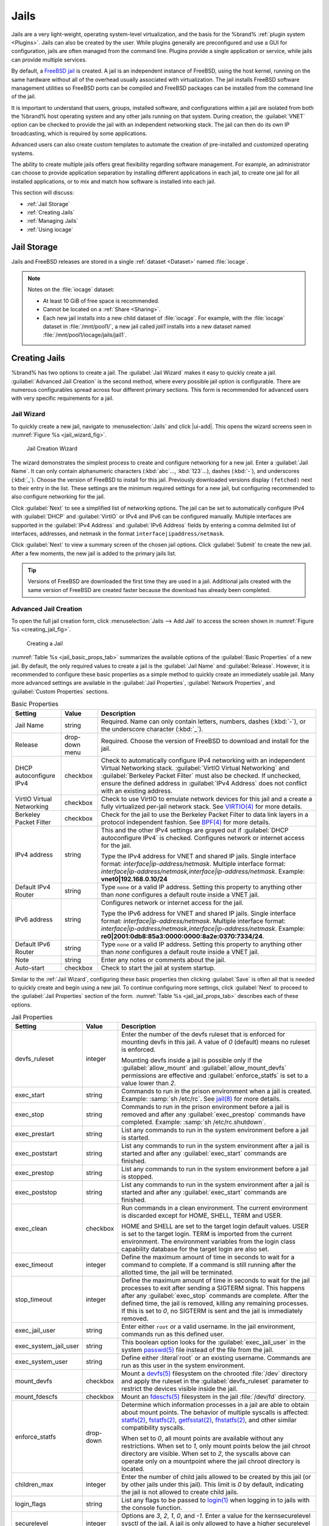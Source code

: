 .. index:: Jails
.. _Jails:

Jails
=====

Jails are a very light-weight, operating system-level virtualization,
and the basis for the %brand% :ref:`plugin system <Plugins>`. Jails
can also be created by the user. While plugins generally are
preconfigured and use a GUI for configuration, jails are often managed
from the command line. Plugins provide a single application or
service, while jails can provide multiple services.

By default, a
`FreeBSD jail <https://en.wikipedia.org/wiki/Freebsd_jail>`__
is created. A jail is an independent instance of FreeBSD, using the host
kernel, running on the same hardware without all of the overhead
usually associated with virtualization. The jail installs FreeBSD
software management utilities so FreeBSD ports can be compiled and
FreeBSD packages can be installed from the command line of the jail.

It is important to understand that users, groups, installed software,
and configurations within a jail are isolated from both the %brand%
host operating system and any other jails running on that system.
During creation, the :guilabel:`VNET` option can be checked to provide
the jail with an independent networking stack. The jail can then do its
own IP broadcasting, which is required by some applications.

Advanced users can also create custom templates to automate the
creation of pre-installed and customized operating systems.

The ability to create multiple jails offers great flexibility
regarding software management. For example, an administrator can
choose to provide application separation by installing different
applications in each jail, to create one jail for all installed
applications, or to mix and match how software is installed into each
jail.

This section will discuss:

* :ref:`Jail Storage`

* :ref:`Creating Jails`

* :ref:`Managing Jails`

* :ref:`Using iocage`


.. index:: Jail Storage
.. _Jail Storage:

Jail Storage
------------

Jails and FreeBSD releases are stored in a single
:ref:`dataset <Dataset>` named :file:`iocage`.

.. note:: Notes on the :file:`iocage` dataset:

          * At least 10 GiB of free space is recommended.

          * Cannot be located on a :ref:`Share <Sharing>`.

          * Each new jail installs into a new child dataset
	    of :file:`iocage`. For example, with the
	    :file:`iocage` dataset in :file:`/mnt/pool1/`,
	    a new jail called *jail1* installs into a new
	    dataset named :file:`/mnt/pool1/iocage/jails/jail1`.


.. index:: Add Jail, New Jail, Create Jail
.. _Creating Jails:

Creating Jails
--------------


%brand% has two options to create a jail. The :guilabel:`Jail Wizard`
makes it easy to quickly create a jail. :guilabel:`Advanced Jail Creation`
is the second method, where every possible jail option is configurable.
There are numerous configurables spread across four different primary
sections. This form is recommended for advanced users with very
specific requirements for a jail.

.. _Jail Wizard:

Jail Wizard
~~~~~~~~~~~


To quickly create a new jail, navigate to
:menuselection:`Jails` and click |ui-add|. This opens the wizard screens
seen in :numref:`Figure %s <jail_wizard_fig>`.


.. _jail_wizard_fig:

.. figure:: images/jail-wizard.png

   Jail Creation Wizard


The wizard demonstrates the simplest process to create and configure
networking for a new jail. Enter a :guilabel:`Jail Name`. It can only
contain alphanumeric characters (:kbd:`abc`..., :kbd:`123`...), dashes
(:kbd:`-`), and underscores (:kbd:`_`). Choose the version of FreeBSD
to install for this jail. Previously downloaded versions display
:literal:`(fetched)` next to their entry in the list. These settings
are the minimum required settings for a new jail, but configuring
recommended to also configure networking for the jail.

Click :guilabel:`Next` to see a simplified list of networking options.
The jail can be set to automatically configure IPv4 with
:guilabel:`DHCP` and :guilabel:`VirtIO` or IPv4 and IPv6 can be
configured manually. Multiple interfaces are supported in the
:guilabel:`IPv4 Address` and :guilabel:`IPv6 Address` fields by
entering a comma delimited list of interfaces, addresses, and netmask
in the format :literal:`interface|ipaddress/netmask`.

Click :guilabel:`Next` to view a summary screen of the chosen jail
options. Click :guilabel:`Submit` to create the new jail. After a few
moments, the new jail is added to the primary jails list.

.. tip:: Versions of FreeBSD are downloaded the first time they are
   used in a jail. Additional jails created with the same version of
   FreeBSD are created faster because the download has already been
   completed.


.. _Advanced Jail Creation:

Advanced Jail Creation
~~~~~~~~~~~~~~~~~~~~~~


To open the full jail creation form, click
:menuselection:`Jails --> Add Jail` to access the screen shown in
:numref:`Figure %s <creating_jail_fig>`.


.. _creating_jail_fig:

.. figure:: images/jails3a.png

   Creating a Jail


:numref:`Table %s <jail_basic_props_tab>` summarizes the available
options of the :guilabel:`Basic Properties` of a new jail. By default,
the only required values to create a jail is the :guilabel:`Jail Name`
and :guilabel:`Release`. However, it is recommended to configure these
basic properties as a simple method to quickly create an immediately
usable jail. Many more advanced settings are available in the
:guilabel:`Jail Properties`, :guilabel:`Network Properties`, and
:guilabel:`Custom Properties` sections.


.. tabularcolumns:: |>{\RaggedRight}p{\dimexpr 0.25\linewidth-2\tabcolsep}
                    |>{\RaggedRight}p{\dimexpr 0.15\linewidth-2\tabcolsep}
                    |>{\RaggedRight}p{\dimexpr 0.60\linewidth-2\tabcolsep}|

.. _jail_basic_props_tab:

.. table:: Basic Properties
   :class: longtable

   +---------------------------+----------------+---------------------------------------------------------------------------------------------------------+
   | Setting                   | Value          | Description                                                                                             |
   |                           |                |                                                                                                         |
   |                           |                |                                                                                                         |
   +===========================+================+=========================================================================================================+
   | Jail Name                 | string         | Required. Name can only contain letters, numbers, dashes (:kbd:`-`), or the underscore character        |
   |                           |                | (:kbd:`_`).                                                                                             |
   |                           |                |                                                                                                         |
   +---------------------------+----------------+---------------------------------------------------------------------------------------------------------+
   | Release                   | drop-down menu | Required. Choose the version of FreeBSD to download and install for the jail.                           |
   |                           |                |                                                                                                         |
   +---------------------------+----------------+---------------------------------------------------------------------------------------------------------+
   | DHCP autoconfigure IPv4   | checkbox       | Check to automatically configure IPv4 networking with an independent Virtual Networking stack.          |
   |                           |                | :guilabel:`VirtIO Virtual Networking` and :guilabel:`Berkeley Packet Filter` must also be checked.      |
   |                           |                | If unchecked, ensure the defined address in :guilabel:`IPv4 Address` does not conflict with an          |
   |                           |                | existing address.                                                                                       |
   |                           |                |                                                                                                         |
   +---------------------------+----------------+---------------------------------------------------------------------------------------------------------+
   | VirtIO Virtual Networking | checkbox       | Check to use VirtIO to emulate network devices for this jail and a create a fully virtualized per-jail  |
   |                           |                | network stack. See                                                                                      |
   |                           |                | `VIRTIO(4) <https://www.freebsd.org/cgi/man.cgi?query=virtio&manpath=FreeBSD+11.1-RELEASE+and+Ports>`__ |
   |                           |                | for more details.                                                                                       |
   |                           |                |                                                                                                         |
   +---------------------------+----------------+---------------------------------------------------------------------------------------------------------+
   | Berkeley Packet Filter    | checkbox       | Check for the jail to use the Berkeley Packet Filter to data link layers in a protocol                  |
   |                           |                | independent fashion. See                                                                                |
   |                           |                | `BPF(4) <https://www.freebsd.org/cgi/man.cgi?query=bpf&manpath=FreeBSD+11.1-RELEASE+and+Ports>`__       |
   |                           |                | for more details.                                                                                       |
   |                           |                |                                                                                                         |
   +---------------------------+----------------+---------------------------------------------------------------------------------------------------------+
   | IPv4 address              | string         | This and the other IPv4 settings are grayed out if :guilabel:`DHCP autoconfigure IPv4`                  |
   |                           |                | is checked. Configures network or internet access for the jail.                                         |
   |                           |                |                                                                                                         |
   |                           |                | Type the IPv4 address for VNET and shared IP jails.                                                     |
   |                           |                | Single interface format: *interface|ip-address/netmask*. Multiple interface format:                     |
   |                           |                | *interface|ip-address/netmask,interface|ip-address/netmask*. Example: **vnet0|192.168.0.10/24**         |
   |                           |                |                                                                                                         |
   +---------------------------+----------------+---------------------------------------------------------------------------------------------------------+
   | Default IPv4 Router       | string         | Type :literal:`none` or a valid IP address. Setting this property to anything other than *none*         |
   |                           |                | configures a default route inside a VNET jail.                                                          |
   |                           |                |                                                                                                         |
   +---------------------------+----------------+---------------------------------------------------------------------------------------------------------+
   | IPv6 address              | string         | Configures network or internet access for the jail.                                                     |
   |                           |                |                                                                                                         |
   |                           |                | Type the IPv6 address for VNET and shared IP jails.                                                     |
   |                           |                | Single interface format: *interface|ip-address/netmask*. Multiple interface format:                     |
   |                           |                | *interface|ip-address/netmask,interface|ip-address/netmask*. Example:                                   |
   |                           |                | **re0|2001:0db8:85a3:0000:0000:8a2e:0370:7334/24**.                                                     |
   |                           |                |                                                                                                         |
   +---------------------------+----------------+---------------------------------------------------------------------------------------------------------+
   | Default IPv6 Router       | string         | Type :literal:`none` or a valid IP address. Setting this property to anything other than *none*         |
   |                           |                | configures a default route inside a VNET jail.                                                          |
   |                           |                |                                                                                                         |
   +---------------------------+----------------+---------------------------------------------------------------------------------------------------------+
   | Note                      | string         | Enter any notes or comments about the jail.                                                             |
   |                           |                |                                                                                                         |
   +---------------------------+----------------+---------------------------------------------------------------------------------------------------------+
   | Auto-start                | checkbox       | Check to start the jail at system startup.                                                              |
   |                           |                |                                                                                                         |
   +---------------------------+----------------+---------------------------------------------------------------------------------------------------------+


Similar to the :ref:`Jail Wizard`, configuring these basic properties
then clicking :guilabel:`Save` is often all that is needed to quickly
create and begin using a new jail. To continue configuring more
settings, click :guilabel:`Next` to proceed to the
:guilabel:`Jail Properties` section of the form.
:numref:`Table %s <jail_jail_props_tab>` describes each of these options.


.. tabularcolumns:: |>{\RaggedRight}p{\dimexpr 0.25\linewidth-2\tabcolsep}
                    |>{\RaggedRight}p{\dimexpr 0.15\linewidth-2\tabcolsep}
                    |>{\RaggedRight}p{\dimexpr 0.60\linewidth-2\tabcolsep}|

.. _jail_jail_props_tab:

.. table:: Jail Properties
   :class: longtable

   +-----------------------+-----------+---------------------------------------------------------------------------------------------------------------------+
   | Setting               | Value     | Description                                                                                                         |
   |                       |           |                                                                                                                     |
   +=======================+===========+=====================================================================================================================+
   | devfs_ruleset         | integer   | Enter the number of the devfs ruleset that is enforced for mounting devfs in this jail. A value of *0*              |
   |                       |           | (default) means no ruleset is enforced.                                                                             |
   |                       |           |                                                                                                                     |
   |                       |           | Mounting devfs inside a jail is possible only if the :guilabel:`allow_mount` and :guilabel:`allow_mount_devfs`      |
   |                       |           | permissions are effective and :guilabel:`enforce_statfs` is set to a value lower than *2*.                          |
   |                       |           |                                                                                                                     |
   +-----------------------+-----------+---------------------------------------------------------------------------------------------------------------------+
   | exec_start            | string    | Commands to run in the prison environment when a jail is created. Example: :samp:`sh /etc/rc`. See                  |
   |                       |           | `jail(8) <https://www.freebsd.org/cgi/man.cgi?query=jail&manpath=FreeBSD+11.1-RELEASE+and+Ports>`__                 |
   |                       |           | for more details.                                                                                                   |
   |                       |           |                                                                                                                     |
   +-----------------------+-----------+---------------------------------------------------------------------------------------------------------------------+
   | exec_stop             | string    | Commands to run in the prison environment before a jail is removed and after any :guilabel:`exec_prestop`           |
   |                       |           | commands have completed. Example: :samp:`sh /etc/rc.shutdown`.                                                      |
   |                       |           |                                                                                                                     |
   +-----------------------+-----------+---------------------------------------------------------------------------------------------------------------------+
   | exec_prestart         | string    | List any commands to run in the system environment before a jail is started.                                        |
   |                       |           |                                                                                                                     |
   +-----------------------+-----------+---------------------------------------------------------------------------------------------------------------------+
   | exec_poststart        | string    | List any commands to run in the system environment after a jail is started and after any                            |
   |                       |           | :guilabel:`exec_start` commands are finished.                                                                       |
   |                       |           |                                                                                                                     |
   +-----------------------+-----------+---------------------------------------------------------------------------------------------------------------------+
   | exec_prestop          | string    | List any commands to run in the system environment before a jail is stopped.                                        |
   |                       |           |                                                                                                                     |
   +-----------------------+-----------+---------------------------------------------------------------------------------------------------------------------+
   | exec_poststop         | string    | List any commands to run in the system environment after a jail is started and after any                            |
   |                       |           | :guilabel:`exec_start` commands are finished.                                                                       |
   |                       |           |                                                                                                                     |
   +-----------------------+-----------+---------------------------------------------------------------------------------------------------------------------+
   | exec_clean            | checkbox  | Run commands in a clean environment. The current environment is discarded except for                                |
   |                       |           | HOME, SHELL, TERM and USER.                                                                                         |
   |                       |           |                                                                                                                     |
   |                       |           | HOME and SHELL are set to the target login default values.                                                          |
   |                       |           | USER is set to the target login. TERM is imported from the current environment. The environment                     |
   |                       |           | variables from the login class capability database for the target login are also set.                               |
   |                       |           |                                                                                                                     |
   +-----------------------+-----------+---------------------------------------------------------------------------------------------------------------------+
   | exec_timeout          | integer   | Define the maximum amount of time in seconds to wait for a command to complete. If a command is                     |
   |                       |           | still running after the allotted time, the jail will be terminated.                                                 |
   |                       |           |                                                                                                                     |
   +-----------------------+-----------+---------------------------------------------------------------------------------------------------------------------+
   | stop_timeout          | integer   | Define the maximum amount of time in seconds to wait for the jail processes to exit after sending a                 |
   |                       |           | SIGTERM signal. This happens after any :guilabel:`exec_stop` commands are complete. After the defined time, the     |
   |                       |           | jail is removed, killing any remaining processes. If this is set to *0*, no SIGTERM is sent and the                 |
   |                       |           | jail is immediately removed.                                                                                        |
   |                       |           |                                                                                                                     |
   +-----------------------+-----------+---------------------------------------------------------------------------------------------------------------------+
   | exec_jail_user        | string    | Enter either :literal:`root` or a valid username. In the jail environment, commands run as this defined user.       |
   |                       |           |                                                                                                                     |
   +-----------------------+-----------+---------------------------------------------------------------------------------------------------------------------+
   | exec_system_jail_user | string    | This boolean option looks for the :guilabel:`exec_jail_user` in the system                                          |
   |                       |           | `passwd(5) <https://www.freebsd.org/cgi/man.cgi?query=passwd&sektion=5&manpath=FreeBSD+11.1-RELEASE+and+Ports>`__   |
   |                       |           | file instead of the file from the jail.                                                                             |
   |                       |           |                                                                                                                     |
   +-----------------------+-----------+---------------------------------------------------------------------------------------------------------------------+
   | exec_system_user      | string    | Define either :literal`root` or an existing username. Commands are run as this user in the system environment.      |
   |                       |           |                                                                                                                     |
   +-----------------------+-----------+---------------------------------------------------------------------------------------------------------------------+
   | mount_devfs           | checkbox  | Mount a                                                                                                             |
   |                       |           | `devfs(5) <https://www.freebsd.org/cgi/man.cgi?query=devfs&sektion=5&manpath=FreeBSD+11.1-RELEASE+and+Ports>`__     |
   |                       |           | filesystem on the chrooted :file:`/dev` directory and apply the ruleset in the                                      |
   |                       |           | :guilabel:`devfs_ruleset` parameter to restrict the devices visible inside the jail.                                |
   |                       |           |                                                                                                                     |
   +-----------------------+-----------+---------------------------------------------------------------------------------------------------------------------+
   | mount_fdescfs         | checkbox  | Mount an                                                                                                            |
   |                       |           | `fdescfs(5) <https://www.freebsd.org/cgi/man.cgi?query=fdescfs&sektion=5&manpath=FreeBSD+11.1-RELEASE+and+Ports>`__ |
   |                       |           | filesystem in the jail :file:`/dev/fd` directory.                                                                   |
   |                       |           |                                                                                                                     |
   +-----------------------+-----------+---------------------------------------------------------------------------------------------------------------------+
   | enforce_statfs        | drop-down | Determine which information processes in a jail are able to obtain about mount points. The behavior                 |
   |                       |           | of multiple syscalls is affected:                                                                                   |
   |                       |           | `statfs(2) <https://www.freebsd.org/cgi/man.cgi?query=statfs&manpath=FreeBSD+11.1-RELEASE+and+Ports>`__,            |
   |                       |           | `fstatfs(2) <https://www.freebsd.org/cgi/man.cgi?query=statfs&manpath=FreeBSD+11.1-RELEASE+and+Ports>`__,           |
   |                       |           | `getfsstat(2) <https://www.freebsd.org/cgi/man.cgi?query=getfsstat&manpath=FreeBSD+11.1-RELEASE+and+Ports>`__,      |
   |                       |           | `fhstatfs(2) <https://www.freebsd.org/cgi/man.cgi?query=fhstatfs&manpath=FreeBSD+11.1-RELEASE+and+Ports>`__,        |
   |                       |           | and other similar compatibility syscalls.                                                                           |
   |                       |           |                                                                                                                     |
   |                       |           | When set to *0*, all mount points are available without any                                                         |
   |                       |           | restrictions. When set to *1*, only mount points below the jail chroot directory are visible. When set              |
   |                       |           | to *2*, the syscalls above can operate only on a mountpoint where the jail chroot directory is located.             |
   |                       |           |                                                                                                                     |
   +-----------------------+-----------+---------------------------------------------------------------------------------------------------------------------+
   | children_max          | integer   | Enter the number of child jails allowed to be created by this jail (or by other jails under this jail).             |
   |                       |           | This limit is *0* by default, indicating the jail is not allowed to create child jails.                             |
   |                       |           |                                                                                                                     |
   +-----------------------+-----------+---------------------------------------------------------------------------------------------------------------------+
   | login_flags           | string    | List any flags to be passed to                                                                                      |
   |                       |           | `login(1) <https://www.freebsd.org/cgi/man.cgi?query=login&manpath=FreeBSD+11.1-RELEASE+and+Ports>`__               |
   |                       |           | when logging in to jails with the console function.                                                                 |
   |                       |           |                                                                                                                     |
   +-----------------------+-----------+---------------------------------------------------------------------------------------------------------------------+
   | securelevel           | integer   | Options are *3*, *2*, *1*, *0*, and *-1*. Enter a value for the kernsecurelevel sysctl of the jail. A jail is       |
   |                       |           | only allowed to have a higher securelevel than the default system.                                                  |
   |                       |           |                                                                                                                     |
   +-----------------------+-----------+---------------------------------------------------------------------------------------------------------------------+
   | sysvmsg               | drop-down | Allow access to SYSV IPC message primitives. When set to *inherit*, all IPC objects on the system                   |
   |                       |           | are visible to this jail. When set to *new*, the jail has its own key namespace and can only see the                |
   |                       |           | objects it has created. The system or parent jail has access to the jail objects, but not its keys.                 |
   |                       |           | When set to *disable*, the jail cannot perform any sysvmsg related system calls.                                    |
   |                       |           |                                                                                                                     |
   +-----------------------+-----------+---------------------------------------------------------------------------------------------------------------------+
   | sysvsem               | drop-down | Allow access to SYSV IPC semaphore primitives in the same manner as sysvmsg.                                        |
   |                       |           |                                                                                                                     |
   +-----------------------+-----------+---------------------------------------------------------------------------------------------------------------------+
   | sysvshm               | drop-down | Allow access to SYSV IPC shared memory primitives in the same manner as sysvmsg.                                    |
   |                       |           |                                                                                                                     |
   +-----------------------+-----------+---------------------------------------------------------------------------------------------------------------------+
   | allow_set_hostname    | checkbox  | Allow the jail hostname to be changed with                                                                          |
   |                       |           | `hostname(1) <https://www.freebsd.org/cgi/man.cgi?query=hostname&manpath=FreeBSD+11.1-RELEASE+and+Ports>`__         |
   |                       |           | or                                                                                                                  |
   |                       |           | `sethostname(3) <https://www.freebsd.org/cgi/man.cgi?query=sethostname&manpath=FreeBSD+11.1-RELEASE+and+Ports>`__.  |
   |                       |           |                                                                                                                     |
   +-----------------------+-----------+---------------------------------------------------------------------------------------------------------------------+
   | allow_sysvipc         | checkbox  | In FreeBSD 11.0 and later, this setting is deprecated. Use :guilabel:`sysvmsg`, :guilabel:`sysvsem`, and            |
   |                       |           | :guilabel:`sysvshm` instead. Choose if a process in the jail has access to System V IPC primitives.                 |
   |                       |           |                                                                                                                     |
   +-----------------------+-----------+---------------------------------------------------------------------------------------------------------------------+
   | allow_raw_sockets     | checkbox  | Select this to allow utilities like                                                                                 |
   |                       |           | `ping(8) <https://www.freebsd.org/cgi/man.cgi?query=ping&manpath=FreeBSD+11.1-RELEASE+and+Ports>`__ and             |
   |                       |           | `traceroute(8) <https://www.freebsd.org/cgi/man.cgi?query=traceroute&manpath=FreeBSD+11.1-RELEASE+and+Ports>`__     |
   |                       |           | to operate inside the jail. When checked, the source IP addresses are enforced to comply with the IP address        |
   |                       |           | bound to the jail, ignoring the the IP_HDRINCL flag on the socket.                                                  |
   |                       |           |                                                                                                                     |
   +-----------------------+-----------+---------------------------------------------------------------------------------------------------------------------+
   | allow_chflags         | checkbox  | Check this to treat jail users as privileged and allowed to manipulate system file flags subject to the usual       |
   |                       |           | constraints on kern.securelevel.                                                                                    |
   |                       |           |                                                                                                                     |
   +-----------------------+-----------+---------------------------------------------------------------------------------------------------------------------+
   | allow_mount           | checkbox  | Check to allow privileged users inside the jail to mount and unmount filesystem types marked as jail-friendly.      |
   |                       |           |                                                                                                                     |
   +-----------------------+-----------+---------------------------------------------------------------------------------------------------------------------+
   | allow_mount_devfs     | checkbox  | Check to allow privileged users inside the jail to mount and unmount the devfs file system. This permission is      |
   |                       |           | effective only together with :guilabel:`allow_mount` and if :guilabel:`enforce_statfs` is set to a value lower      |
   |                       |           | than *2*.                                                                                                           |
   |                       |           |                                                                                                                     |
   +-----------------------+-----------+---------------------------------------------------------------------------------------------------------------------+
   | allow_mount_nullfs    | checkbox  | Check to allow privileged users inside the jail to mount and unmount the nullfs file system.                        |
   |                       |           | This permission is effective only together with :guilabel:`allow_mount` and if :guilabel:`enforce_statfs`           |
   |                       |           | is set to a value lower than *2*.                                                                                   |
   |                       |           |                                                                                                                     |
   +-----------------------+-----------+---------------------------------------------------------------------------------------------------------------------+
   | allow_mount_procfs    | checkbox  | Check to allow privileged users inside the jail to mount and unmount the procfs file system. This permission is     |
   |                       |           | effective only together with :guilabel:`allow_mount` and if :guilabel:`enforce_statfs`                              |
   |                       |           | is set to a value lower than *2*.                                                                                   |
   |                       |           |                                                                                                                     |
   +-----------------------+-----------+---------------------------------------------------------------------------------------------------------------------+
   | allow_mount_tmpfs     | checkbox  | Check to allow privileged users inside the jail to mount and unmount the tmpfs file system. This permission is      |
   |                       |           | effective only together with :guilabel:`allow_mount` and if :guilabel:`enforce_statfs`                              |
   |                       |           | is set to a value lower than *2*.                                                                                   |
   |                       |           |                                                                                                                     |
   +-----------------------+-----------+---------------------------------------------------------------------------------------------------------------------+
   | allow_mount_zfs       | checkbox  | Check to allow privileged users inside the jail to mount and unmount the ZFS file system. This permission is        |
   |                       |           | effective only together with :guilabel:`allow_mount` and if :guilabel:`enforce_statfs`                              |
   |                       |           | is set to a value lower than *2*.                                                                                   |
   |                       |           |                                                                                                                     |
   +-----------------------+-----------+---------------------------------------------------------------------------------------------------------------------+
   | allow_quotas          | checkbox  | Check to allow the jail root to administer quotas on the jail filesystems. This includes filesystems the jail may   |
   |                       |           | share with other jails or with non-jailed parts of the system.                                                      |
   |                       |           |                                                                                                                     |
   +-----------------------+-----------+---------------------------------------------------------------------------------------------------------------------+
   | allow_socket_af       | checkbox  | Check to allow access to other protocol stacks beyond IPv4, IPv6, local (UNIX), and route. Warning:                 |
   |                       |           | jail functionality may not exist for other protocal stacks.                                                         |
   |                       |           |                                                                                                                     |
   +-----------------------+-----------+---------------------------------------------------------------------------------------------------------------------+


Click :guilabel:`Next` to view all jail
:guilabel:`Network Properties`. These are shown in
:numref:`Table %s <jail_network_props_tab>`:


.. tabularcolumns:: |>{\RaggedRight}p{\dimexpr 0.25\linewidth-2\tabcolsep}
                    |>{\RaggedRight}p{\dimexpr 0.15\linewidth-2\tabcolsep}
                    |>{\RaggedRight}p{\dimexpr 0.60\linewidth-2\tabcolsep}|

.. _jail_network_props_tab:

.. table:: Network Properties
   :class: longtable

   +-----------------+-----------+---------------------------------------------------------------------------------------------------------+
   | Setting         | Value     | Description                                                                                             |
   |                 |           |                                                                                                         |
   +=================+===========+=========================================================================================================+
   | interfaces      | string    | List up to four interface configurations in the format *interface:bridge*, separated by a comma         |
   |                 |           | (:kbd:`,`). The left value is the virtual VNET interface name and the right value is the bridge name    |
   |                 |           | where the virtual interface is attached.                                                                |
   +-----------------+-----------+---------------------------------------------------------------------------------------------------------+
   | host_domainname | string    | Enter an `NIS Domain name <https://www.freebsd.org/doc/handbook/network-nis.html>`__ for the jail.      |
   |                 |           |                                                                                                         |
   +-----------------+-----------+---------------------------------------------------------------------------------------------------------+
   | host_hostname   | string    | Enter a hostname for the jail. By default, the system uses the jail UUID.                               |
   |                 |           |                                                                                                         |
   +-----------------+-----------+---------------------------------------------------------------------------------------------------------+
   | exec_fib        | integer   | Enter a number to define the routing table (FIB) to set when running commands inside the jail.          |
   |                 |           |                                                                                                         |
   +-----------------+-----------+---------------------------------------------------------------------------------------------------------+
   | ip4_saddrsel    | checkbox  | This is only availabled when the jail is not configured to use VNET. Check to disable                   |
   |                 |           | IPv4 source address selection for the prison in favor of the primary IPv4 address of the jail.          |
   |                 |           |                                                                                                         |
   +-----------------+-----------+---------------------------------------------------------------------------------------------------------+
   | ip4             | drop-down | This setting controls the availability of IPv4 addresses. Possible values are *inherit* to allow        |
   |                 |           | unrestricted access to all system addresses, *new* to restrict addresses with :guilabel:`ip4_addr`, and |
   |                 |           | *disable* to stop the jail from using IPv4 entirely.                                                    |
   |                 |           |                                                                                                         |
   +-----------------+-----------+---------------------------------------------------------------------------------------------------------+
   | ip6_saddrsel    | string    | Check to disable IPv6 source address selection for the prison in favor of the primary IPv6 address      |
   |                 |           | of the jail.                                                                                            |
   |                 |           |                                                                                                         |
   +-----------------+-----------+---------------------------------------------------------------------------------------------------------+
   | ip6             | drop-down | This controls the availability of IPv6 addresses. Possible values are *inherit* to allow                |
   |                 |           | unrestricted access to all system addresses, *new* to restrict addresses with :guilabel:`ip4_addr`,     |
   |                 |           | and *disable* to stop the jail from using IPv6 entirely.                                                |
   |                 |           |                                                                                                         |
   +-----------------+-----------+---------------------------------------------------------------------------------------------------------+
   | resolver        | string    | Add lines to :file:`resolv.conf` in file. Example: *nameserver IP;search domain.local*. Fields must be  |
   |                 |           | delimited with a semicolon (:kbd:`;`), which are translated as new lines in :file:`resolv.conf`. Enter  |
   |                 |           | :literal:`none` to inherit :file:`resolv.conf` from the host.                                           |
   +-----------------+-----------+---------------------------------------------------------------------------------------------------------+
   | mac_prefix      | string    | Optional. Enter a valid MAC address vendor prefix. Example: *E4F4C6*                                    |
   |                 |           |                                                                                                         |
   +-----------------+-----------+---------------------------------------------------------------------------------------------------------+
   | vnet0_mac       | string    | Optional. Enter a valid MAC address for this VNET interface.                                            |
   |                 |           |                                                                                                         |
   +-----------------+-----------+---------------------------------------------------------------------------------------------------------+
   | vnet1_mac       | string    | Optional. Enter a valid MAC address for this VNET interface.                                            |
   |                 |           |                                                                                                         |
   +-----------------+-----------+---------------------------------------------------------------------------------------------------------+
   | vnet2_mac       | string    | Optional. Enter a valid MAC address for this VNET interface.                                            |
   |                 |           |                                                                                                         |
   +-----------------+-----------+---------------------------------------------------------------------------------------------------------+
   | vnet3_mac       | string    | Optional. Enter a valid MAC address for this VNET interface.                                            |
   |                 |           |                                                                                                         |
   +-----------------+-----------+---------------------------------------------------------------------------------------------------------+


The final set of jail properties are contained in the
:guilabel:`Custom Properties` section.
:numref:`Table %s <jail_custom_props_tab>` describes these options.


.. tabularcolumns:: |>{\RaggedRight}p{\dimexpr 0.25\linewidth-2\tabcolsep}
                    |>{\RaggedRight}p{\dimexpr 0.15\linewidth-2\tabcolsep}
                    |>{\RaggedRight}p{\dimexpr 0.60\linewidth-2\tabcolsep}|

.. _jail_custom_props_tab:

.. table:: Custom Properties
   :class: longtable

   +---------------------+-----------+---------------------------------------------------------------------------------------------------------------+
   | Setting             | Value     | Description                                                                                                   |
   |                     |           |                                                                                                               |
   +=====================+===========+===============================================================================================================+
   | owner               | string    | Type the owner of the jail. Can be any string.                                                                |
   |                     |           |                                                                                                               |
   +---------------------+-----------+---------------------------------------------------------------------------------------------------------------+
   | priority            | integer   | Enter a numeric start priority for the jail at boot time. Smaller values mean a higher priority. At           |
   |                     |           | system shutdown, the priority is reversed. Example: 99                                                        |
   +---------------------+-----------+---------------------------------------------------------------------------------------------------------------+
   | hostid              | string    | Enter a new a jail hostid, if necessary. Example hostid: *1a2bc345-678d-90e1-23fa-4b56c78901de*.              |
   |                     |           |                                                                                                               |
   +---------------------+-----------+---------------------------------------------------------------------------------------------------------------+
   | comment             | string    | Type any comments about the jail.                                                                             |
   |                     |           |                                                                                                               |
   +---------------------+-----------+---------------------------------------------------------------------------------------------------------------+
   | depends             | string    | Specify any jails this jail depends on. When this jail begins to be created, any jails it                     |
   |                     |           | depends on must already exist.                                                                                |
   |                     |           |                                                                                                               |
   +---------------------+-----------+---------------------------------------------------------------------------------------------------------------+
   | mount_procfs        | checkbox  | Check to allow mounting of a                                                                                  |
   |                     |           | `procfs(5) <https://www.freebsd.org/cgi/man.cgi?query=procfs&manpath=FreeBSD+11.1-RELEASE+and+Ports>`__       |
   |                     |           | filesystems in the jail :file:`/dev/proc` directory.                                                          |
   |                     |           |                                                                                                               |
   +---------------------+-----------+---------------------------------------------------------------------------------------------------------------+
   | mount_linprocfs     | checkbox  | Check to allow mounting of a                                                                                  |
   |                     |           | `linprocfs(5) <https://www.freebsd.org/cgi/man.cgi?query=linprocfs&manpath=FreeBSD+11.1-RELEASE+and+Ports>`__ |
   |                     |           | filesystem in the jail.                                                                                       |
   |                     |           |                                                                                                               |
   +---------------------+-----------+---------------------------------------------------------------------------------------------------------------+
   | host_time           | checkbox  | Check to synchronize the time between jail and host.                                                          |
   |                     |           |                                                                                                               |
   +---------------------+-----------+---------------------------------------------------------------------------------------------------------------+
   | jail_zfs            | checkbox  | Check to enable automatic ZFS jailing inside the jail. The assigned ZFS dataset is fully                      |
   |                     |           | controlled by the jail.                                                                                       |
   |                     |           |                                                                                                               |
   |                     |           | Note: :guilabel:`allow_mount`, :guilabel:`enforce_statfs`, and :guilabel:`allow_mount_zfs` must all be        |
   |                     |           | checked for ZFS management inside the jail to work correctly.                                                 |
   |                     |           |                                                                                                               |
   +---------------------+-----------+---------------------------------------------------------------------------------------------------------------+
   | jail_zfs_dataset    | string    | :guilabel:`jail_zfs` must be checked for this option to work. Define the dataset to be jailed and             |
   |                     |           | fully handed over to a jail. Takes the ZFS filesystem name without pool name.                                 |
   |                     |           |                                                                                                               |
   +---------------------+-----------+---------------------------------------------------------------------------------------------------------------+
   | jail_zfs_mountpoint | string    | Enter the mountpoint for the :guilabel:`jail_zfs_dataset`. Example: */data/example-dataset-name*              |
   |                     |           |                                                                                                               |
   +---------------------+-----------+---------------------------------------------------------------------------------------------------------------+


Click :guilabel:`Save` when satisfied with all the different jail
properties. New jails are added to the primary list in the
:guilabel:`Jails` menu.

.. _Managing Jails:

Managing Jails
--------------

Click :guilabel:`Jails` to view and configure existing jails. In the
example shown in
:numref:`Figure %s <view_added_jails_fig>`,
:guilabel:`More Actions` (three vertical dots) is clicked for the jail
named *xdm_1* has been clicked to show the available actions. The
entry indicates the jail name, IP address, current status, type of
jail, and the FreeBSD release used by the jail.

.. note:: :ref:`Plugins` are also listed here. The :guilabel:`Type`
   shows *pluginv2*.


.. _view_added_jails_fig:

.. figure:: images/jails4b.png

   Viewing Jails


Here are the actions available to jails:

.. note:: Some of these actions may not display, depending on the type
   of jail and current status.


**Edit:** Opens the :guilabel:`Edit` form for the jail. This has all
the same configurables as the :ref:`Add Jail <Advanced Jail Creation>`
form. After a jail has been created, the jail name cannot be changed,
so this field will be grayed out.

.. note:: To modify the IP address information for a jail, use the
   :guilabel:`Edit Jail` button instead of the associated networking
   commands from the command line of the jail.


**Mount points:** Opens the :guilabel:`Mount Points` list. This is
used to give a jail access to storage located elsewhere on the %brand%
system. See :ref:`Add Storage` for more details.

**Start:** Activate the jail.

**Stop:** Deactivate the jail.

**Update:** Updates any packages installed in the jail to the latest
version available on the installed FreeBSD RELEASE.

**Shell:** Access a *root* command prompt to configure the selected
jail from the command line. When finished, type :command:`exit` to
close the shell.

**Delete:** Delete the jail and any periodic snapshots of it. The
contents of the jail are entirely removed.

.. warning:: Back up data and programs in the jail before deleting
   it. There is no way to recover the contents of a jail after
   deletion.


.. _Accessing a Jail Using SSH:

Accessing a Jail Using SSH
~~~~~~~~~~~~~~~~~~~~~~~~~~

:command:`ssh` can be used to access a jail instead of the jail's
:guilabel:`Shell` icon. This requires starting the :command:`ssh`
service and creating a user account for :command:`ssh` access. Start
by clicking the :guilabel:`Shell` icon for the desired jail. Another
method to access the shell of a jail is to click :guilabel:`Shell` and
type :samp:`iocage console UUID | NAME`. Here is an example:

.. code-block:: none

   [root@freenas ~]# iocage console jailexamp
   Last login: Fri Apr 6 07:57:04 on pts/12
   FreeBSD 11.1-STABLE (FreeNAS.amd64) #0 0ale9f753(freenas/11-stable): FriApr 6 04:46:31 UTC 2018

   Welcome to FreeBSD!

   Release Notes, Errata: https://www.FreeBSD.org/releases/
   Security Advisories:   https://www.FreeBSD.org/security/
   FreeBSD Handbook:      https://www.FreeBSD.org/handbook/
   FreeBSD FAQ:           https://www.FreeBSD.org/faq/
   Questions List: https://lists.FreeBSD.org/mailman/listinfo/freebsd-questions/
   FreeBSD Forums:        https://forums.FreeBSD.org/

   Documents installed with the system are in the /usr/local/share/doc/freebsd/
   directory, or can be installed later with: pkg install en-freebsd-doc
   For other languages, replace "en" with a language code like de or fr.

   Show the version of FreeBSD installed: freebsd-version ; uname -a
   Please include that output and any error messages when posting questions.
   Introduction to manual pages: man man
   FreeBSD directory layout:     man hier

   Edit /etc/motd to change this login announcement.
   root@jailexamp:~ #

Add or find the :samp:`sshd_enable=` line in the jail's
:file:`/etc/rc.conf` and set it to *"YES"*:

.. code-block:: none

   sshd_enable="YES"


Then start the SSH daemon:

.. code-block:: none

   service sshd start


The first time the service runs, the jail RSA key pair is generated
and the key fingerprint and random art image displayed.

Add a user account by typing :command:`adduser` and following the
prompts. Users who need superuser privileges must be added to
the *wheel* group. For those users, enter *wheel* at this prompt:

.. code-block:: none

   Login group is user1. Invite user1 into other groups? []: wheel


After creating the user, set the *root* password so that the new user
will be able to use the :command:`su` command to gain superuser
privilege. To set the password, type :command:`passwd` then enter and
confirm the desired password.

Finally, test from another system that the user can successfully
:command:`ssh` in and become the superuser. In this example, a user
named *user1* uses :command:`ssh` to access the jail at 192.168.2.3.
The first time the user logs in, they will be asked to verify the
fingerprint of the host:

.. code-block:: none

   ssh user1@192.168.2.3
   The authenticity of host '192.168.2.3 (192.168.2.3)' can't be established.
   RSA key fingerprint is 6f:93:e5:36:4f:54:ed:4b:9c:c8:c2:71:89:c1:58:f0.
   Are you sure you want to continue connecting (yes/no)? yes
   Warning: Permanently added '192.168.2.3' (RSA) to the list of known hosts.
   Password: type_password_here


.. note:: Each jail has its own user accounts and service
   configuration. These steps must be repeated for each jail that
   requires SSH access.


.. _Add Storage:

Add Storage
~~~~~~~~~~~

It is possible to give a FreeBSD jail access to an area of storage on
the %brand% system. This is useful for applications that store a
large amount of data or if an application in a jail needs access to
the data stored on the %brand% system. One example is transmission,
which stores torrents. The storage is added using the
`mount_nullfs(8)
<https://www.freebsd.org/cgi/man.cgi?query=mount_nullfs>`__
mechanism, which links data that resides outside of the jail as a
storage area within the jail.

To add storage, navigate
:menuselection:`More Actions --> Mount points --> Add Mount Point` for
the desired jail. This opens the screen shown in
:numref:`Figure %s <adding_storage_jail_fig>`.


.. _adding_storage_jail_fig:

.. figure:: images/jails5a.png

   Adding Storage to a Jail


Browse to the :guilabel:`Source` and :guilabel:`Destination`, where:

* **Source:** is the directory or dataset on the %brand% system
  which will be accessed by the jail. This directory **must** reside
  outside of the pool or dataset being used by the jail. This is why
  it is recommended to create a separate dataset to store jails, so
  the dataset holding the jails is always separate from any datasets
  used for storage on the %brand% system.

* **Destination:** select an **existing, empty** directory within the
  jail to link to the :guilabel:`Source` storage area. If that
  directory does not exist yet, enter the desired directory name and
  check the :guilabel:`Create directory` box.

Storage is typically added because the user and group account
associated with an application installed inside of a jail needs to
access data stored on the %brand% system. Before selecting the
:guilabel:`Source`, it is important to first ensure that the
permissions of the selected directory or dataset grant permission to
the user/group account inside of the jail. This is not the default, as
the users and groups created inside of a jail are totally separate
from the users and groups of the %brand% system.

The workflow for adding storage usually goes like this:

#.  Determine the name of the user and group account used by the
    application. For example, the installation of the transmission
    application automatically creates a user account named
    *transmission* and a group account also named *transmission*. When
    in doubt, check the files :file:`/etc/passwd` (to find the user
    account) and :file:`/etc/group` (to find the group account) inside
    the jail. Typically, the user and group names are similar to
    the application name. Also, the UID and GID are usually the same
    as the port number used by the service.

    A *media* user and group (GID 8675309) are part of the base
    system. Having applications run as this group or user makes it
    possible to share storage between multiple applications in a
    single jail, between multiple jails, or even between the host and
    jails.

#.  On the %brand% system, create a user account and group account
    that match the user and group names used by the application in
    the jail.

#.  Decide if the jail will have access to existing data or if
    a new area of storage will be set aside for the jail to use.

#.  If the jail will access existing data, edit the permissions of
    the pool or dataset so the user and group accounts have the
    desired read and write access. If multiple applications or jails
    are to have access to the same data, create a new group and add
    each needed user account to that group.

#.  If an area of storage is being set aside for that jail or
    individual application, create a dataset. Edit the permissions of
    that dataset so the user and group account has the desired read
    and write access.

#.  Use the :menuselection:`Mount points --> Add Mount Point` options
    of the jail and select the configured pool or dataset as the
    :guilabel:`Source`.

To prevent writes to the storage, check :guilabel:`Read-Only`.

After storage has been added or created, it appears in the
:guilabel:`Mount points` for that jail. In the example shown in
:numref:`Figure %s <jail_example_storage_fig>`,
a dataset named :file:`pool1/data` has been chosen as the
:guilabel:`Source` as it contains the files stored on the %brand%
system. When the storage was created, the user browsed to the existing
:file:`pool1/jails/freebsd1/usr/local/test` directory in the
:guilabel:`Destination` field. The storage was added to the *freenas1*
entry in the tree as :file:`/usr/local/test`. The user has clicked
this :file:`/usr/local/test` entry to access the :guilabel:`Edit`
screen.


.. _jail_example_storage_fig:

.. figure:: images/jails6a.png

   Example Storage


Storage is automatically mounted as it is created.

.. note:: A mounted dataset will not automatically mount any of its
   child datasets. While the child datasets may appear to be browsable
   inside the jail, any changes will not be visible. Since each
   dataset is considered to be its own filesystem, each child dataset
   must have its own mount point, so separate storage must be created
   for any child datasets which need to be mounted.


To delete the storage, click its :guilabel:`Delete` button.

.. warning:: It is important to realize that added storage is really
   just a pointer to the selected storage directory on the %brand%
   system. It does **not** copy that data to the jail.
   **Files that are deleted from the**
   :guilabel:`Destination`
   **directory in the jail are really deleted from the**
   :guilabel:`Source`
   **directory on the** %brand% **system.**
   However, removing the jail storage entry only removes the pointer,
   leaving the data intact but not accessible from the jail.


.. _Jail Software:

Jail Software
-------------

A jail is created with no software aside from the core packages
installed as part of the selected version of FreeBSD. Software in a
jail is managed by navigating to the :guilabel:`Shell` and logging
into the jail with :command:`iocage console`. In this example,
the user has logged into *testjail01*:

.. code-block:: none

   [root@freenas ~]# iocage console testjail01
   FreeBSD 11.1-STABLE (FreeNAS.amd64) #0 35e0ef284(freenas/11-stable): Mon Apr  9 17:44:36 UTC 2018

   Welcome to FreeBSD!

   Release Notes, Errata: https://www.FreeBSD.org/releases/
   Security Advisories:   https://www.FreeBSD.org/security/
   FreeBSD Handbook:      https://www.FreeBSD.org/handbook/
   FreeBSD FAQ:           https://www.FreeBSD.org/faq/
   Questions List: https://lists.FreeBSD.org/mailman/listinfo/freebsd-questions/
   FreeBSD Forums:        https://forums.FreeBSD.org/

   Documents installed with the system are in the /usr/local/share/doc/freebsd/
   directory, or can be installed later with:  pkg install en-freebsd-doc
   For other languages, replace "en" with a language code like de or fr.

   Show the version of FreeBSD installed:  freebsd-version ; uname -a
   Please include that output and any error messages when posting questions.
   Introduction to manual pages:  man man
   FreeBSD directory layout:      man hier

   Edit /etc/motd to change this login announcement.
   root@testjail01:~ #


.. tip:: See :ref:`Using iocage` for more details about different
   :command:`iocage` commands simple jail manipulation.

The next sections detail two different options to install software
inside a jail using :command:`pkg` or compiling the port directly.
There are also instructions for starting and using installed software.


.. _Installing FreeBSD Packages:

Installing FreeBSD Packages
~~~~~~~~~~~~~~~~~~~~~~~~~~~

The quickest and easiest way to install software inside the jail is to
install a FreeBSD package. FreeBSD packages are pre-compiled.  They
contains all the binaries and a list of dependencies required for the
software to run on a FreeBSD system.

A huge amount of software has been ported to FreeBSD, currently over
24,000 applications, and most of that software is available as a
package. One way to find FreeBSD software is to use the search bar at
`FreshPorts.org <https://www.freshports.org/>`__.

After finding the name of the desired package, use the
:command:`pkg install` command to install it. For example, to install
the audiotag package, use this command:

.. code-block:: none

   pkg install audiotag


When prompted, type **y** to complete the installation. The
installation messages will indicate if the package and its
dependencies successfully download and install.

.. warning:: Some older versions of FreeBSD used package systems
   which are now obsolete. Do not use commands from those obsolete
   package systems in a %brand% jail, as they will cause
   inconsistencies in the jail's package management database. Use the
   current FreeBSD package system as shown in these examples.

A successful installation can be confirmed by querying the package
database:

.. code-block:: none

 pkg info -f audiotag
 audiotag-0.19_1
 Name:		 audiotag
 Version:	 0.19_1
 Installed on:   Fri Nov 21 10:10:34 PST 2014
 Origin:	 audio/audiotag
 Architecture:	 freebsd:9:x86:64
 Prefix:	 /usr/local
 Categories:	 multimedia audio
 Licenses:	 GPLv2
 Maintainer:	 ports@FreeBSD.org
 WWW:		 http://github.com/Daenyth/audiotag
 Comment:	 Command-line tool for mass tagging/renaming of audio files
 Options:
   DOCS:	 on
   FLAC:	 on
   ID3:		 on
   MP4:		 on
   VORBIS:	 on
 Annotations:
   repo_type:    binary
   repository:   FreeBSD
 Flat size:	 62.8KiB
 Description:	Audiotag is a command-line tool for mass tagging/renaming of audio files
		it supports the vorbis comment, id3 tags, and MP4 tags.
 WWW:		http://github.com/Daenyth/audiotag


To show what was installed by the package:

.. code-block:: none

   pkg info -l audiotag
   audiotag-0.19_1:
   /usr/local/bin/audiotag
   /usr/local/share/doc/audiotag/COPYING
   /usr/local/share/doc/audiotag/ChangeLog
   /usr/local/share/doc/audiotag/README
   /usr/local/share/licenses/audiotag-0.19_1/GPLv2
   /usr/local/share/licenses/audiotag-0.19_1/LICENSE
   /usr/local/share/licenses/audiotag-0.19_1/catalog.mk

In FreeBSD, third-party software is always stored in
:file:`/usr/local` to differentiate it from the software that came
with the operating system. Binaries are almost always located in a
subdirectory called :file:`bin` or :file:`sbin` and configuration
files in a subdirectory called :file:`etc`.


.. _Compiling FreeBSD Ports:

Compiling FreeBSD Ports
~~~~~~~~~~~~~~~~~~~~~~~

Software is typically installed into FreeBSD jails using packages. But
sometimes there are good reasons to compile a port instead. Compiling
ports offers these advantages:

* Not every port has an available package. This is usually due to
  licensing restrictions or known, unaddressed security
  vulnerabilities.

* Sometimes the package is out-of-date and a feature is needed that
  only became available in the newer version.

* Some ports provide compile options that are not available in the
  pre-compiled package. These options are used to add or remove
  features or options.

Compiling a port has these disadvantages:

* It takes time. Depending upon the size of the application, the
  amount of dependencies, the speed of the CPU, the amount of RAM
  available, and the current load on the %brand% system, the time
  needed can range from a few minutes to a few hours or even to a few
  days.

.. note:: If the port does not provide any compile options, it saves
   time and preserves the %brand% system's resources to just use the
   :command:`pkg install` command instead.

The
`FreshPorts.org <https://www.freshports.org/>`__
listing shows whether a port has any configurable compile options.
:numref:`Figure %s <config_opts_audiotag_fig>`
shows the :guilabel:`Configuration Options` for audiotag.


.. _config_opts_audiotag_fig:

.. figure:: images/ports1a.png

   Configuration Options for Audiotag


This port has five configurable options (DOCS, FLAC, ID3, MP4,
and VORBIS) and each option is enabled (on) by default.

FreeBSD packages are always built using the default options. When
compiling a port, those options are presented in a menu, allowing the
default values to be changed.

The Ports Collection must be installed in a jail before ports can be
compiled. Inside the jail, use the :command:`portsnap`
utility. This command downloads the ports collection and extracts
it to the jail's :file:`/usr/ports/` directory:

.. code-block:: none

   portsnap fetch extract


.. note:: To install additional software at a later date, make sure
   the ports collection is updated with
   :command:`portsnap fetch update`.

To compile a port, :command:`cd` into a subdirectory of
:file:`/usr/ports/`. The entry for the port at FreshPorts provides the
location to :command:`cd` into and the :command:`make` command to run.
This example compiles and installs the audiotag port:

.. code-block:: none

   cd /usr/ports/audio/audiotag
   make install clean


Since this port has configurable options, the first time this command
is run, the configure screen shown in
:numref:`Figure %s <config_set_audiotag_fig>`
is displayed:


.. _config_set_audiotag_fig:

.. figure:: images/ports2.png

   Configuration Options for Audiotag Port


Use the arrow keys to select an option and press :kbd:`spacebar`
to toggle the value. When all the values are as desired, press
:kbd:`Enter`.  The port will begin to compile and install.

.. note:: The configuration screen will not be shown again, even
   if the build is stopped and restarted. It can be redisplayed
   by typing :command:`make config`.  Change the settings, then
   rebuild with :command:`make clean install clean`.

Many ports depend on other ports. Those other ports can also have
configuration screens that will be shown before compiling begins. It
is a good idea to keep an eye on the compile until it finishes and the
command prompt returns.

When the port is installed, it is registered in the same package
database that manages packages. The same :command:`pkg info` command
can be used to determine what was installed, as described in the
previous section.


.. _Starting Installed Software:

Starting Installed Software
~~~~~~~~~~~~~~~~~~~~~~~~~~~

After packages or ports are installed, they must be configured and
started. If familiar with the software, look for the configuration
file in :file:`/usr/local/etc` or a subdirectory of it. Many FreeBSD
packages contain a sample configuration file as a reference. If
unfamiliar with the software, spend some time reading the software
documentation to learn which configuration options are available and
which configuration files require editing.

Most FreeBSD packages that contain a startable service include a
startup script which is automatically installed to
:file:`/usr/local/etc/rc.d/`. After the configuration is complete, the
starting of the service can be tested by running the script with the
:command:`onestart` option. As an example, if openvpn is installed
into the jail, these commands run its startup script and verify that
the service started:

.. code-block:: none

   /usr/local/etc/rc.d/openvpn onestart
   Starting openvpn.

   /usr/local/etc/rc.d/openvpn onestatus
   openvpn is running as pid 45560.

   sockstat -4
   USER	COMMAND		PID	FD	PROTO	LOCAL ADDRESS	FOREIGN ADDRESS
   root	openvpn		48386   4	udp4	*:54789		*:*

If it produces an error:

.. code-block:: none

   /usr/local/etc/rc.d/openvpn onestart
   Starting openvpn.
   /usr/local/etc/rc.d/openvpn: WARNING: failed to start openvpn


Run :command:`tail /var/log/messages` to see if any error messages
hint at the problem. Most startup failures are related to a
misconfiguration: either a typo or a missing option in a
configuration file.

After verifying that the service starts and is working as intended,
add a line to :file:`/etc/rc.conf` to start the
service automatically when the jail is started. The line to
start a service always ends in *_enable="YES"* and typically starts
with the name of the software. For example, this is the entry for the
openvpn service:

.. code-block:: none

   openvpn_enable="YES"


When in doubt, the startup script shows the line to put in
:file:`/etc/rc.conf`. This is the description in
:file:`/usr/local/etc/rc.d/openvpn`:

.. code-block:: none

   # This script supports running multiple instances of openvpn.
   # To run additional instances link this script to something like
   # % ln -s openvpn openvpn_foo

   # and define additional openvpn_foo_* variables in one of
   # /etc/rc.conf, /etc/rc.conf.local or /etc/rc.conf.d /openvpn_foo

   #
   # Below NAME should be substituted with the name of this script. By default
   # it is openvpn, so read as openvpn_enable. If you linked the script to
   # openvpn_foo, then read as openvpn_foo_enable etc.
   #
   # The following variables are supported (defaults are shown).
   # You can place them in any of
   # /etc/rc.conf, /etc/rc.conf.local or /etc/rc.conf.d/NAME
   #
   # NAME_enable="NO"
   # set to YES to enable openvpn

The startup script also indicates if any additional parameters are
available:

.. code-block:: none

   # NAME_if=
   # driver(s) to load, set to "tun", "tap" or "tun tap"
   #
   # it is OK to specify the if_ prefix.
   #
   # # optional:
   # NAME_flags=
   # additional command line arguments
   # NAME_configfile="/usr/local/etc/openvpn/NAME.conf"
   # --config file
   # NAME_dir="/usr/local/etc/openvpn"
   # --cd directory


.. index:: iocage
.. _Using iocage:

Using iocage
------------

Beginning with %brand% 9.10.1, the
`iocage <https://github.com/iocage/iocage>`__
command line utility is included for creating and managing jails.
Click the :guilabel:`Shell` option to  open the command line and begin
using :command:`iocage`.

:command:`iocage` has several options to help users:

* There is built-in help displayed by entering
  :samp:`iocage --help | less`. Each subcommand also has help,
  displayed by giving the subcommand name followed by the
  :literal:`--help` flag. For example, help for the
  :command:`activate` subcommand displays with
  :samp:`iocage activate --help`.

* The iocage manual page is accessed by typing
  :samp:`man iocage | less`.

* The iocage project also has documentation available on
  `readthedocs.io <http://iocage.readthedocs.io/en/latest/index.html>`__.


Managing iocage Jails
~~~~~~~~~~~~~~~~~~~~~

Creating a jail automatically starts the iocage configuration process
for the %brand% system. Jail properties can also be specified with the
:command:`iocage create` command.

In this example a new jail named *examplejail* is created. Additional
properties are a manually designated IP address of *192.168.1.10*, a
netmask of */24* on the *em0* interface, and using the FreeBSD
11.1-RELEASE:

.. code-block:: none

   [root@freenas ~]# iocage create -n examplejail ip4_addr="em0|192.168.1.10/24" -r
   11.1-RELEASE
   ...
   examplejail successfully created!

Jail creation may take a few moments. After completion, start the new
jail with :command:`iocage start`:

.. code-block:: none

   [root@freenas ~]# iocage start examplejail
   * Starting examplejail
   + Started OK
   + Starting services OK

To open the console in the started jail, use :command:`iocage console`

.. code-block:: none

   [root@freenas ~]# iocage console examplejail
   FreeBSD 11.1-STABLE (FreeNAS.amd64) #0 35e0ef284(freenas/11-stable): Wed Oct 18
   17:44:36 UTC 2017

   Welcome to FreeBSD!

   Release Notes, Errata: https://www.FreeBSD.org/releases/
   Security Advisories:   https://www.FreeBSD.org/security/
   FreeBSD Handbook:      https://www.FreeBSD.org/handbook/
   FreeBSD FAQ:           https://www.FreeBSD.org/faq/
   Questions List: https://lists.FreeBSD.org/mailman/listinfo/freebsd-questions/
   FreeBSD Forums:        https://forums.FreeBSD.org/

   Documents installed with the system are in the /usr/local/share/doc/freebsd/
   directory, or can be installed later with:  pkg install en-freebsd-doc
   For other languages, replace "en" with a language code like de or fr.

   Show the version of FreeBSD installed:  freebsd-version ; uname -a
   Please include that output and any error messages when posting questions.
   Introduction to manual pages:  man man
   FreeBSD directory layout:      man hier

   Edit /etc/motd to change this login announcement.
   root@examplejail:~ #

Jails can be shut down with :command:`iocage stop`:

.. code-block:: none

   [root@freenas ~]# iocage stop examplejail
   * Stopping examplejail
     + Running prestop OK
     + Stopping services OK
     + Removing jail process OK
     + Running poststop OK

Jails are deleted with :command:`iocage destroy`:

.. code-block:: none

   [root@freenas ~]# iocage destroy examplejail

   This will destroy jail examplejail

   Are you sure? [y/N]: y
   Destroying newjail01

To adjust the properties of a jail, use :command:`iocage set` and
:command:`iocage get`. All properties of a jail are viewed with
:command:`iocage get all`:

.. tip:: This example shows an abbreviated list of the properties for
   **examplejail**. The iocage manual page (:command:`man iocage`)
   describes even more configurable properties for jails.

.. code-block:: none

   [root@freenas ~]# iocage get all examplejail | less
   allow_mount:0
   allow_mount_devfs:0
   allow_sysvipc:0
   available:readonly
   basejail:no
   boot:off
   bpf:no
   children_max:0
   cloned_release:11.1-RELEASE
   comment:none
   compression:lz4
   compressratio:readonly
   coredumpsize:off
   count:1
   cpuset:off
   cputime:off
   datasize:off
   dedup:off
   defaultrouter:none
   defaultrouter6:none
   ...

To adjust a jail property, use :command:`iocage set`:

.. code-block:: none

   [root@freenas ~]# iocage set notes="This is a testing jail." examplejail
   Property: notes has been updated to This is a testing jail.
